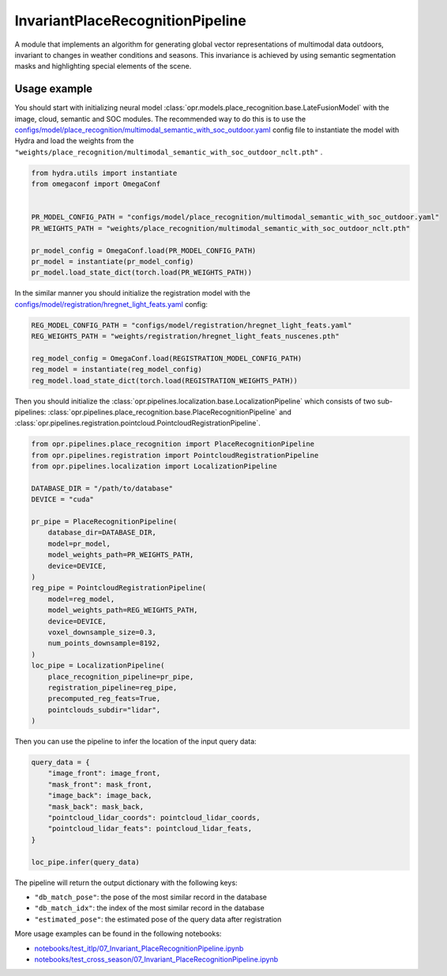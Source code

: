 InvariantPlaceRecognitionPipeline
========================

A module that implements an algorithm for generating global vector representations of multimodal data outdoors, invariant to changes in weather conditions and seasons.
This invariance is achieved by using semantic segmentation masks and highlighting special elements of the scene.


Usage example
-------------

You should start with initializing neural model
:class:`opr.models.place_recognition.base.LateFusionModel`
with the image, cloud, semantic and SOC modules.
The recommended way to do this is to use the
`configs/model/place_recognition/multimodal_semantic_with_soc_outdoor.yaml <https://github.com/OPR-Project/OpenPlaceRecognition/blob/main/configs/model/place_recognition/multimodal_semantic_with_soc_outdoor.yaml>`_
config file to instantiate the model with Hydra and load the weights from the
``"weights/place_recognition/multimodal_semantic_with_soc_outdoor_nclt.pth"``
.

.. code-block:: python

   from hydra.utils import instantiate
   from omegaconf import OmegaConf


   PR_MODEL_CONFIG_PATH = "configs/model/place_recognition/multimodal_semantic_with_soc_outdoor.yaml"
   PR_WEIGHTS_PATH = "weights/place_recognition/multimodal_semantic_with_soc_outdoor_nclt.pth"

   pr_model_config = OmegaConf.load(PR_MODEL_CONFIG_PATH)
   pr_model = instantiate(pr_model_config)
   pr_model.load_state_dict(torch.load(PR_WEIGHTS_PATH))

In the similar manner you should initialize the registration model with the
`configs/model/registration/hregnet_light_feats.yaml <https://github.com/OPR-Project/OpenPlaceRecognition/blob/main/configs/model/registration/hregnet_light_feats.yaml>`_
config:

.. code-block:: python

   REG_MODEL_CONFIG_PATH = "configs/model/registration/hregnet_light_feats.yaml"
   REG_WEIGHTS_PATH = "weights/registration/hregnet_light_feats_nuscenes.pth"

   reg_model_config = OmegaConf.load(REGISTRATION_MODEL_CONFIG_PATH)
   reg_model = instantiate(reg_model_config)
   reg_model.load_state_dict(torch.load(REGISTRATION_WEIGHTS_PATH))

Then you should initialize the
:class:`opr.pipelines.localization.base.LocalizationPipeline`
which consists of two sub-pipelines:
:class:`opr.pipelines.place_recognition.base.PlaceRecognitionPipeline`
and
:class:`opr.pipelines.registration.pointcloud.PointcloudRegistrationPipeline`.

.. code-block:: python

   from opr.pipelines.place_recognition import PlaceRecognitionPipeline
   from opr.pipelines.registration import PointcloudRegistrationPipeline
   from opr.pipelines.localization import LocalizationPipeline

   DATABASE_DIR = "/path/to/database"
   DEVICE = "cuda"

   pr_pipe = PlaceRecognitionPipeline(
       database_dir=DATABASE_DIR,
       model=pr_model,
       model_weights_path=PR_WEIGHTS_PATH,
       device=DEVICE,
   )
   reg_pipe = PointcloudRegistrationPipeline(
       model=reg_model,
       model_weights_path=REG_WEIGHTS_PATH,
       device=DEVICE,
       voxel_downsample_size=0.3,
       num_points_downsample=8192,
   )
   loc_pipe = LocalizationPipeline(
       place_recognition_pipeline=pr_pipe,
       registration_pipeline=reg_pipe,
       precomputed_reg_feats=True,
       pointclouds_subdir="lidar",
   )

Then you can use the pipeline to infer the location of the input query data:

.. code-block:: python

   query_data = {
       "image_front": image_front,
       "mask_front": mask_front,
       "image_back": image_back,
       "mask_back": mask_back,
       "pointcloud_lidar_coords": pointcloud_lidar_coords,
       "pointcloud_lidar_feats": pointcloud_lidar_feats,
   }

   loc_pipe.infer(query_data)

The pipeline will return the output dictionary with the following keys:

* ``"db_match_pose"``: the pose of the most similar record in the database
* ``"db_match_idx"``: the index of the most similar record in the database
* ``"estimated_pose"``: the estimated pose of the query data after registration

More usage examples can be found in the following notebooks:

* `notebooks/test_itlp/07_Invariant_PlaceRecognitionPipeline.ipynb <https://github.com/OPR-Project/OpenPlaceRecognition/blob/main/notebooks/test_itlp/07_Invariant_PlaceRecognitionPipeline.ipynb>`_
* `notebooks/test_cross_season/07_Invariant_PlaceRecognitionPipeline.ipynb <https://github.com/OPR-Project/OpenPlaceRecognition/blob/main/notebooks/test_cross_season/07_Invariant_PlaceRecognitionPipeline.ipynb>`_
